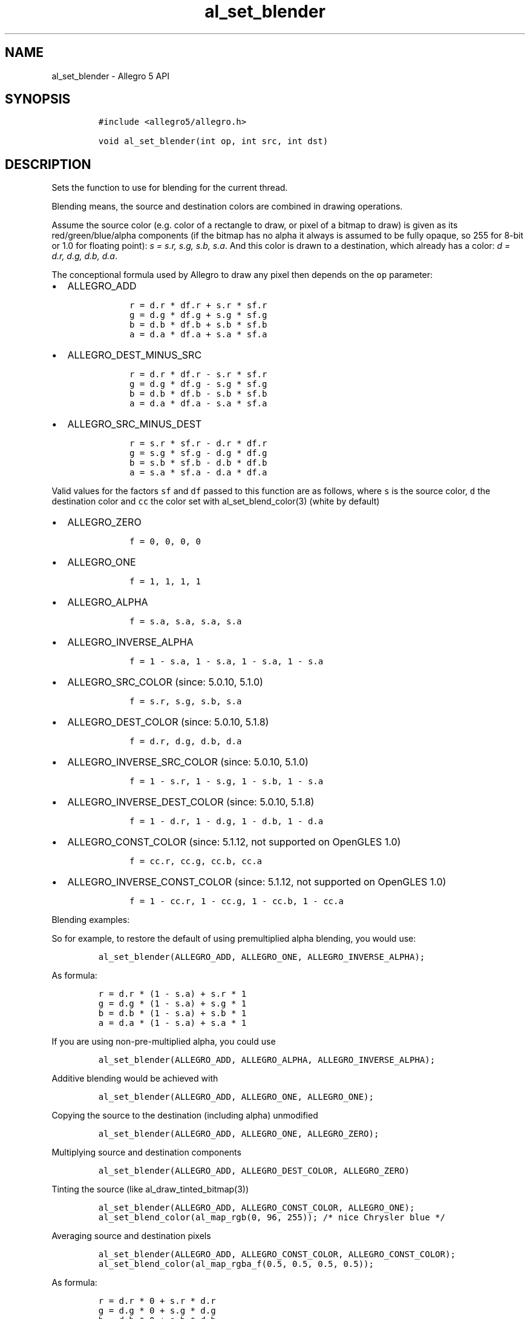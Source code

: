 .\" Automatically generated by Pandoc 3.1.3
.\"
.\" Define V font for inline verbatim, using C font in formats
.\" that render this, and otherwise B font.
.ie "\f[CB]x\f[]"x" \{\
. ftr V B
. ftr VI BI
. ftr VB B
. ftr VBI BI
.\}
.el \{\
. ftr V CR
. ftr VI CI
. ftr VB CB
. ftr VBI CBI
.\}
.TH "al_set_blender" "3" "" "Allegro reference manual" ""
.hy
.SH NAME
.PP
al_set_blender - Allegro 5 API
.SH SYNOPSIS
.IP
.nf
\f[C]
#include <allegro5/allegro.h>

void al_set_blender(int op, int src, int dst)
\f[R]
.fi
.SH DESCRIPTION
.PP
Sets the function to use for blending for the current thread.
.PP
Blending means, the source and destination colors are combined in
drawing operations.
.PP
Assume the source color (e.g.\ color of a rectangle to draw, or pixel of
a bitmap to draw) is given as its red/green/blue/alpha components (if
the bitmap has no alpha it always is assumed to be fully opaque, so 255
for 8-bit or 1.0 for floating point): \f[I]s = s.r, s.g, s.b, s.a\f[R].
And this color is drawn to a destination, which already has a color:
\f[I]d = d.r, d.g, d.b, d.a\f[R].
.PP
The conceptional formula used by Allegro to draw any pixel then depends
on the \f[V]op\f[R] parameter:
.IP \[bu] 2
ALLEGRO_ADD
.RS 2
.IP
.nf
\f[C]
   r = d.r * df.r + s.r * sf.r
   g = d.g * df.g + s.g * sf.g
   b = d.b * df.b + s.b * sf.b
   a = d.a * df.a + s.a * sf.a
\f[R]
.fi
.RE
.IP \[bu] 2
ALLEGRO_DEST_MINUS_SRC
.RS 2
.IP
.nf
\f[C]
   r = d.r * df.r - s.r * sf.r
   g = d.g * df.g - s.g * sf.g
   b = d.b * df.b - s.b * sf.b
   a = d.a * df.a - s.a * sf.a
\f[R]
.fi
.RE
.IP \[bu] 2
ALLEGRO_SRC_MINUS_DEST
.RS 2
.IP
.nf
\f[C]
   r = s.r * sf.r - d.r * df.r
   g = s.g * sf.g - d.g * df.g
   b = s.b * sf.b - d.b * df.b
   a = s.a * sf.a - d.a * df.a
\f[R]
.fi
.RE
.PP
Valid values for the factors \f[V]sf\f[R] and \f[V]df\f[R] passed to
this function are as follows, where \f[V]s\f[R] is the source color,
\f[V]d\f[R] the destination color and \f[V]cc\f[R] the color set with
al_set_blend_color(3) (white by default)
.IP \[bu] 2
ALLEGRO_ZERO
.RS 2
.IP
.nf
\f[C]
   f = 0, 0, 0, 0
\f[R]
.fi
.RE
.IP \[bu] 2
ALLEGRO_ONE
.RS 2
.IP
.nf
\f[C]
   f = 1, 1, 1, 1
\f[R]
.fi
.RE
.IP \[bu] 2
ALLEGRO_ALPHA
.RS 2
.IP
.nf
\f[C]
   f = s.a, s.a, s.a, s.a
\f[R]
.fi
.RE
.IP \[bu] 2
ALLEGRO_INVERSE_ALPHA
.RS 2
.IP
.nf
\f[C]
   f = 1 - s.a, 1 - s.a, 1 - s.a, 1 - s.a
\f[R]
.fi
.RE
.IP \[bu] 2
ALLEGRO_SRC_COLOR (since: 5.0.10, 5.1.0)
.RS 2
.IP
.nf
\f[C]
   f = s.r, s.g, s.b, s.a
\f[R]
.fi
.RE
.IP \[bu] 2
ALLEGRO_DEST_COLOR (since: 5.0.10, 5.1.8)
.RS 2
.IP
.nf
\f[C]
   f = d.r, d.g, d.b, d.a
\f[R]
.fi
.RE
.IP \[bu] 2
ALLEGRO_INVERSE_SRC_COLOR (since: 5.0.10, 5.1.0)
.RS 2
.IP
.nf
\f[C]
   f = 1 - s.r, 1 - s.g, 1 - s.b, 1 - s.a
\f[R]
.fi
.RE
.IP \[bu] 2
ALLEGRO_INVERSE_DEST_COLOR (since: 5.0.10, 5.1.8)
.RS 2
.IP
.nf
\f[C]
   f = 1 - d.r, 1 - d.g, 1 - d.b, 1 - d.a
\f[R]
.fi
.RE
.IP \[bu] 2
ALLEGRO_CONST_COLOR (since: 5.1.12, not supported on OpenGLES 1.0)
.RS 2
.IP
.nf
\f[C]
   f = cc.r, cc.g, cc.b, cc.a
\f[R]
.fi
.RE
.IP \[bu] 2
ALLEGRO_INVERSE_CONST_COLOR (since: 5.1.12, not supported on OpenGLES
1.0)
.RS 2
.IP
.nf
\f[C]
   f = 1 - cc.r, 1 - cc.g, 1 - cc.b, 1 - cc.a
\f[R]
.fi
.RE
.PP
Blending examples:
.PP
So for example, to restore the default of using premultiplied alpha
blending, you would use:
.IP
.nf
\f[C]
al_set_blender(ALLEGRO_ADD, ALLEGRO_ONE, ALLEGRO_INVERSE_ALPHA);
\f[R]
.fi
.PP
As formula:
.IP
.nf
\f[C]
r = d.r * (1 - s.a) + s.r * 1
g = d.g * (1 - s.a) + s.g * 1
b = d.b * (1 - s.a) + s.b * 1
a = d.a * (1 - s.a) + s.a * 1
\f[R]
.fi
.PP
If you are using non-pre-multiplied alpha, you could use
.IP
.nf
\f[C]
al_set_blender(ALLEGRO_ADD, ALLEGRO_ALPHA, ALLEGRO_INVERSE_ALPHA);
\f[R]
.fi
.PP
Additive blending would be achieved with
.IP
.nf
\f[C]
al_set_blender(ALLEGRO_ADD, ALLEGRO_ONE, ALLEGRO_ONE);
\f[R]
.fi
.PP
Copying the source to the destination (including alpha) unmodified
.IP
.nf
\f[C]
al_set_blender(ALLEGRO_ADD, ALLEGRO_ONE, ALLEGRO_ZERO);
\f[R]
.fi
.PP
Multiplying source and destination components
.IP
.nf
\f[C]
al_set_blender(ALLEGRO_ADD, ALLEGRO_DEST_COLOR, ALLEGRO_ZERO)
\f[R]
.fi
.PP
Tinting the source (like al_draw_tinted_bitmap(3))
.IP
.nf
\f[C]
al_set_blender(ALLEGRO_ADD, ALLEGRO_CONST_COLOR, ALLEGRO_ONE);
al_set_blend_color(al_map_rgb(0, 96, 255)); /* nice Chrysler blue */
\f[R]
.fi
.PP
Averaging source and destination pixels
.IP
.nf
\f[C]
al_set_blender(ALLEGRO_ADD, ALLEGRO_CONST_COLOR, ALLEGRO_CONST_COLOR);
al_set_blend_color(al_map_rgba_f(0.5, 0.5, 0.5, 0.5));
\f[R]
.fi
.PP
As formula:
.IP
.nf
\f[C]
r = d.r * 0 + s.r * d.r
g = d.g * 0 + s.g * d.g
b = d.b * 0 + s.b * d.b
a = d.a * 0 + s.a * d.a
\f[R]
.fi
.SH SEE ALSO
.PP
al_set_separate_blender(3), al_set_blend_color(3), al_get_blender(3)
